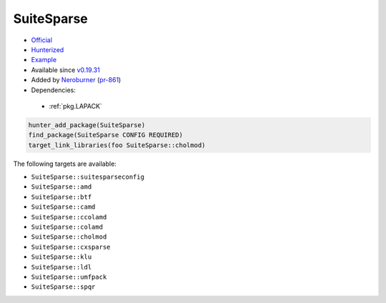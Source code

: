 .. spelling::

    SuiteSparse

.. index:: math ; SuiteSparse

.. _pkg.SuiteSparse:

SuiteSparse
===========

-  `Official <https://github.com/jlblancoc/suitesparse-metis-for-windows>`__
-  `Hunterized <https://github.com/hunter-packages/suitesparse-metis-for-windows>`__
-  `Example <https://github.com/ruslo/hunter/blob/master/examples/SuiteSparse/CMakeLists.txt>`__
-  Available since `v0.19.31 <https://github.com/ruslo/hunter/releases/tag/v0.19.31>`__
-  Added by `Neroburner <https://github.com/NeroBurner>`__ (`pr-861 <https://github.com/ruslo/hunter/pull/861>`__)
-  Dependencies:

  - :ref:`pkg.LAPACK`

.. code-block:: cmake

    hunter_add_package(SuiteSparse)
    find_package(SuiteSparse CONFIG REQUIRED)
    target_link_libraries(foo SuiteSparse::cholmod)

The following targets are available:

- ``SuiteSparse::suitesparseconfig``
- ``SuiteSparse::amd``
- ``SuiteSparse::btf``
- ``SuiteSparse::camd``
- ``SuiteSparse::ccolamd``
- ``SuiteSparse::colamd``
- ``SuiteSparse::cholmod``
- ``SuiteSparse::cxsparse``
- ``SuiteSparse::klu``
- ``SuiteSparse::ldl``
- ``SuiteSparse::umfpack``
- ``SuiteSparse::spqr``
